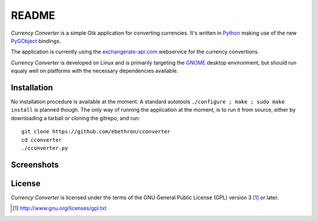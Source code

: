 README
******

*Currency Converter* is a simple Gtk application for converting currencies. 
It's written in Python_ making use of the new PyGObject_ bindings.

The application is currently using the exchangerate-api.com_ webservice for
the currency convertions.

*Currency Converter* is developed on Linux and is primarily targeting the
GNOME_ desktop environment, but should run equaly well on platforms with the
necessary dependencies available.


Installation
============

No installation procedure is available at the moment. A standard autotools
``./configure ; make ; sudo make install`` is planned though. The only way of
running the application at the moment, is to run it from source, either by 
downloading a tarball or cloning the gitrepo, and run::

    git clone https://github.com/ebethron/cconverter
    cd cconverter
    ./cconverter.py


Screenshots
===========

.. image:: help/C/figures/cconverter_with_calc.png
   :align: center

.. _Python: http://python.org
.. _PyGObject: https://live.gnome.org/PyGObject
.. _exchangerate-api.com: http://exchangerate-api.com
.. _GNOME: http://gnome.org


License
=======
*Currency Converter* is licensed under the terms of the GNU General Public 
License (GPL) version 3 [#]_ or later.

.. [#] http://www.gnu.org/licenses/gpl.txt
